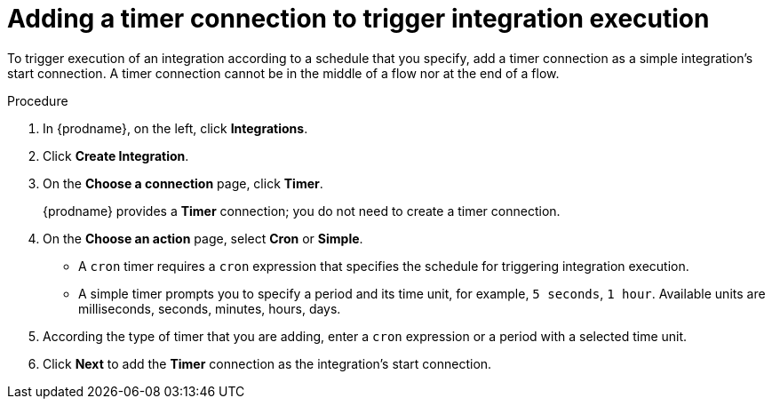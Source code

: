 // Module included in the following assemblies:
// as_creating-integrations.adoc

[id='add-timer-connection_{context}']
= Adding a timer connection to trigger integration execution

To trigger execution of an integration according to a schedule that
you specify, add a timer connection as a simple integration's start
connection. A timer connection cannot be in the middle of a
flow nor at the end of a flow. 

.Procedure

. In {prodname}, on the left, click *Integrations*.
. Click *Create Integration*.
. On the *Choose a connection* page, click *Timer*. 
+
{prodname} provides a *Timer* connection; you do not need to create a timer
connection.  

. On the *Choose an action* page, select *Cron* or *Simple*. 
+
* A `cron` timer requires a `cron` expression that specifies the
schedule for triggering integration execution. 
* A simple timer prompts you to specify a period and its time unit, 
for example, `5 seconds`, `1 hour`. Available units are 
milliseconds, seconds, minutes, hours, days. 
. According the type of timer that you are adding, enter a `cron` expression 
or a period with a selected time unit. 
. Click *Next* to add the *Timer* connection as the integration's 
start connection.  
